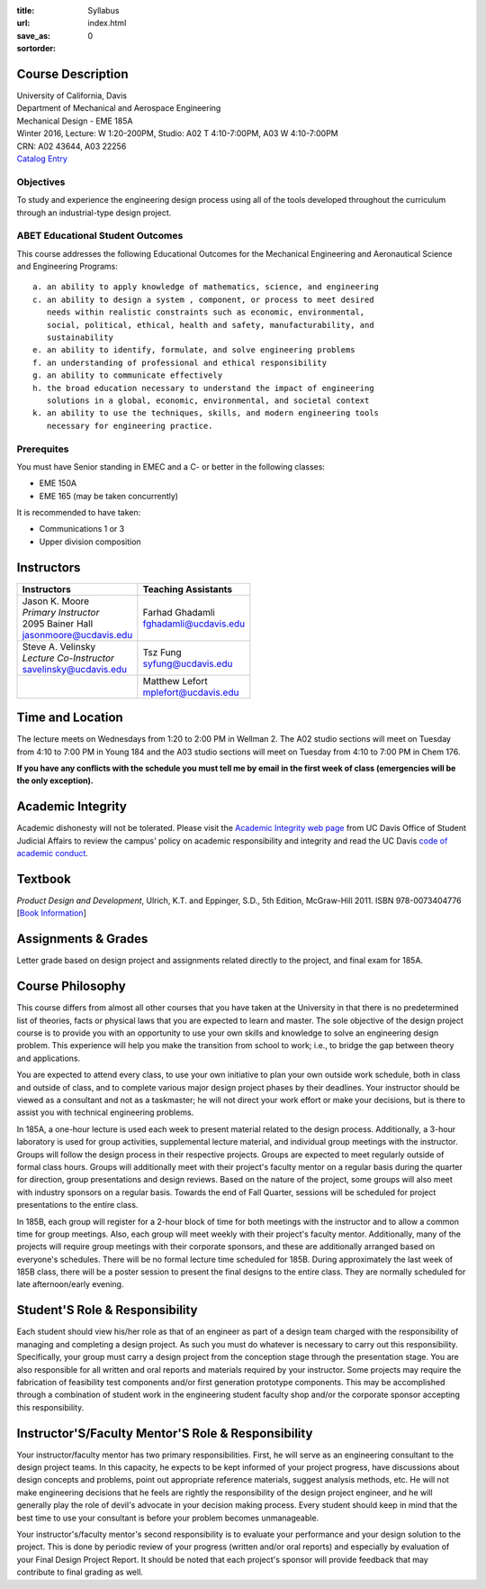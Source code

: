 :title: Syllabus
:url:
:save_as: index.html
:sortorder: 0

Course Description
==================

| University of California, Davis
| Department of Mechanical and Aerospace Engineering
| Mechanical Design - EME 185A
| Winter 2016, Lecture: W 1:20-200PM, Studio: A02 T 4:10-7:00PM, A03 W 4:10-7:00PM
| CRN: A02 43644, A03 22256
| `Catalog Entry`_

.. _Catalog Entry: http://catalog.ucdavis.edu/programs/EME/EMEcourses.html#pgfId-3864068

Objectives
----------

To study and experience the engineering design process using all of the tools
developed throughout the curriculum through an industrial-type design project.

ABET Educational Student Outcomes
---------------------------------

This course addresses the following Educational Outcomes for the Mechanical
Engineering and Aeronautical Science and Engineering Programs::

   a. an ability to apply knowledge of mathematics, science, and engineering
   c. an ability to design a system , component, or process to meet desired
      needs within realistic constraints such as economic, environmental,
      social, political, ethical, health and safety, manufacturability, and
      sustainability
   e. an ability to identify, formulate, and solve engineering problems
   f. an understanding of professional and ethical responsibility
   g. an ability to communicate effectively
   h. the broad education necessary to understand the impact of engineering
      solutions in a global, economic, environmental, and societal context
   k. an ability to use the techniques, skills, and modern engineering tools
      necessary for engineering practice.

Prerequites
-----------

You must have Senior standing in EMEC and a C- or better in the following
classes:

- EME 150A
- EME 165 (may be taken concurrently)

It is recommended to have taken:

- Communications 1 or 3
- Upper division composition

Instructors
===========

+---------------------------+--------------------------+
| Instructors               | Teaching Assistants      |
+===========================+==========================+
| | Jason K. Moore          |  | Farhad Ghadamli       |
| | *Primary Instructor*    |  | fghadamli@ucdavis.edu |
| | 2095 Bainer Hall        |                          |
| | jasonmoore@ucdavis.edu  |                          |
+---------------------------+--------------------------+
| | Steve A. Velinsky       | | Tsz Fung               |
| | *Lecture Co-Instructor* | | syfung@ucdavis.edu     |
| | savelinsky@ucdavis.edu  |                          |
+---------------------------+--------------------------+
|                           | | Matthew Lefort         |
|                           | | mplefort@ucdavis.edu   |
+---------------------------+--------------------------+

Time and Location
=================

The lecture meets on Wednesdays from 1:20 to 2:00 PM in Wellman 2. The A02
studio sections will meet on Tuesday from 4:10 to 7:00 PM in Young 184 and the
A03 studio sections will meet on Tuesday from 4:10 to 7:00 PM in Chem 176.

**If you have any conflicts with the schedule you must tell me by email in the
first week of class (emergencies will be the only exception).**

Academic Integrity
==================

Academic dishonesty will not be tolerated. Please visit the `Academic Integrity
web page <http://sja.ucdavis.edu/academic-integrity.html>`_ from UC Davis
Office of Student Judicial Affairs to review the campus' policy on academic
responsibility and integrity and read the UC Davis `code of academic conduct
<http://sja.ucdavis.edu/cac.html>`_.

Textbook
========

*Product Design and Development*, Ulrich, K.T. and Eppinger, S.D., 5th Edition,
McGraw-Hill 2011. ISBN 978-0073404776 [`Book Information`_]

.. _Book Information: http://www.ulrich-eppinger.net/

Assignments & Grades
====================

Letter grade based on design project and assignments related directly to the
project, and final exam for 185A.

Course Philosophy
=================

This course differs from almost all other courses that you have taken at the
University in that there is no predetermined list of theories, facts or
physical laws that you are expected to learn and master. The sole objective of
the design project course is to provide you with an opportunity to use your own
skills and knowledge to solve an engineering design problem. This experience
will help you make the transition from school to work; i.e., to bridge the gap
between theory and applications.

You are expected to attend every class, to use your own initiative to plan your
own outside work schedule, both in class and outside of class, and to complete
various major design project phases by their deadlines. Your instructor should
be viewed as a consultant and not as a taskmaster; he will not direct your work
effort or make your decisions, but is there to assist you with technical
engineering problems.

In 185A, a one-hour lecture is used each week to present material related to
the design process. Additionally, a 3-hour laboratory is used for group
activities, supplemental lecture material, and individual group meetings with
the instructor. Groups will follow the design process in their respective
projects. Groups are expected to meet regularly outside of formal class hours.
Groups will additionally meet with their project's faculty mentor on a regular
basis during the quarter for direction, group presentations and design reviews.
Based on the nature of the project, some groups will also meet with industry
sponsors on a regular basis. Towards the end of Fall Quarter, sessions will be
scheduled for project presentations to the entire class.

In 185B, each group will register for a 2-hour block of time for both meetings
with the instructor and to allow a common time for group meetings. Also, each
group will meet weekly with their project's faculty mentor. Additionally, many
of the projects will require group meetings with their corporate sponsors, and
these are additionally arranged based on everyone's schedules. There will be no
formal lecture time scheduled for 185B. During approximately the last week of
185B class, there will be a poster session to present the final designs to the
entire class. They are normally scheduled for late afternoon/early evening.

Student'S Role & Responsibility
===============================

Each student should view his/her role as that of an engineer as part of a
design team charged with the responsibility of managing and completing a design
project. As such you must do whatever is necessary to carry out this
responsibility. Specifically, your group must carry a design project from the
conception stage through the presentation stage. You are also responsible for
all written and oral reports and materials required by your instructor. Some
projects may require the fabrication of feasibility test components and/or
first generation prototype components. This may be accomplished through a
combination of student work in the engineering student faculty shop and/or the
corporate sponsor accepting this responsibility.

Instructor'S/Faculty Mentor'S Role & Responsibility
===================================================

Your instructor/faculty mentor has two primary responsibilities. First, he
will serve as an engineering consultant to the design project teams. In this
capacity, he expects to be kept informed of your project progress, have
discussions about design concepts and problems, point out appropriate reference
materials, suggest analysis methods, etc. He will not make engineering
decisions that he feels are rightly the responsibility of the design project
engineer, and he will generally play the role of devil's advocate in your
decision making process. Every student should keep in mind that the best time
to use your consultant is before your problem becomes unmanageable.

Your instructor's/faculty mentor's second responsibility is to evaluate your
performance and your design solution to the project. This is done by periodic
review of your progress (written and/or oral reports) and especially by
evaluation of your Final Design Project Report. It should be noted that each
project's sponsor will provide feedback that may contribute to final grading as
well.
